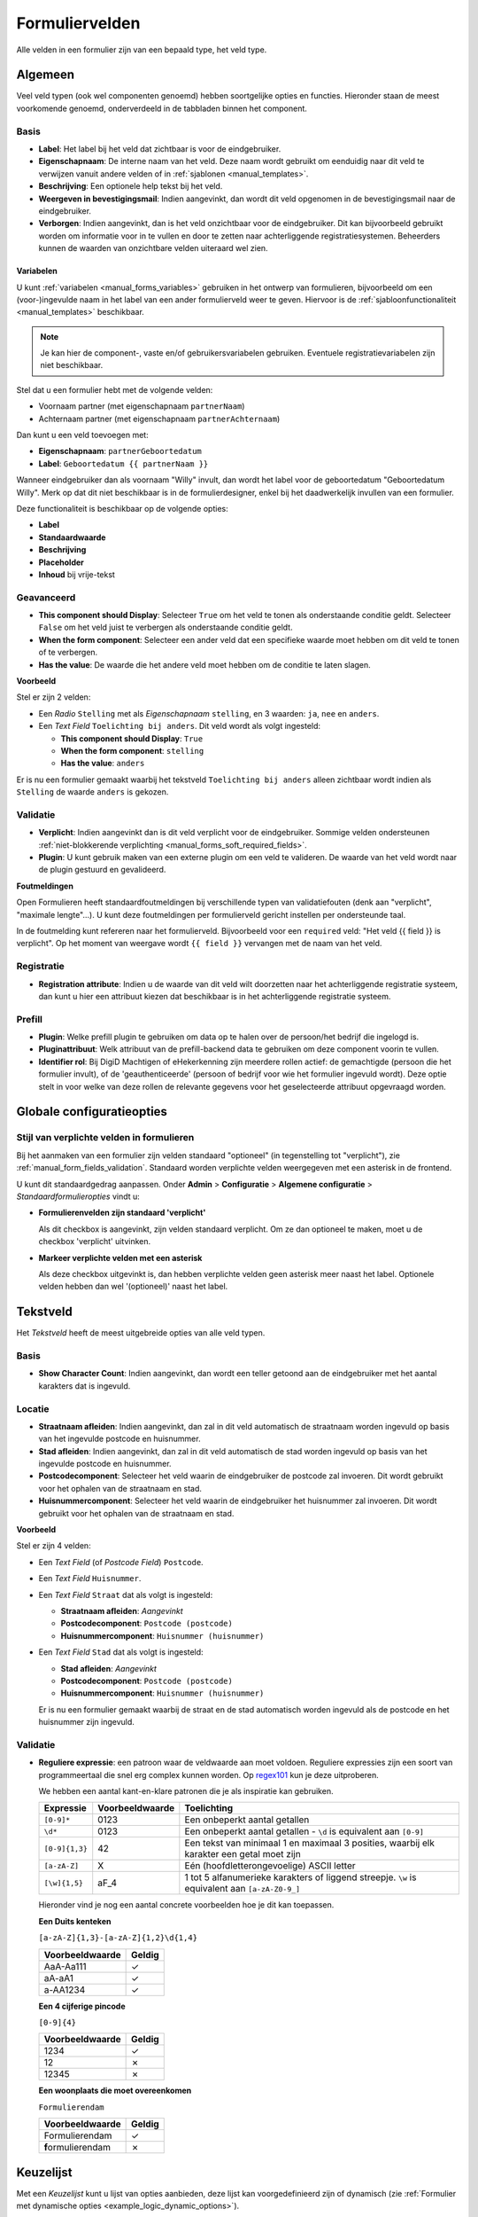 .. _manual_form_fields:

===============
Formuliervelden
===============

Alle velden in een formulier zijn van een bepaald type, het veld type.

Algemeen
========

Veel veld typen (ook wel componenten genoemd) hebben soortgelijke opties en 
functies. Hieronder staan de meest voorkomende genoemd, onderverdeeld in de
tabbladen binnen het component.

Basis
-----

* **Label**: Het label bij het veld dat zichtbaar is voor de eindgebruiker.
* **Eigenschapnaam**: De interne naam van het veld. Deze naam wordt gebruikt om
  eenduidig naar dit veld te verwijzen vanuit andere velden of in 
  :ref:`sjablonen <manual_templates>`.
* **Beschrijving**: Een optionele help tekst bij het veld.
* **Weergeven in bevestigingsmail**: Indien aangevinkt, dan wordt dit veld opgenomen in de
  bevestigingsmail naar de eindgebruiker.
* **Verborgen**: Indien aangevinkt, dan is het veld onzichtbaar voor de
  eindgebruiker. Dit kan bijvoorbeeld gebruikt worden om informatie voor in te 
  vullen en door te zetten naar achterliggende registratiesystemen. Beheerders
  kunnen de waarden van onzichtbare velden uiteraard wel zien.

.. _manual_forms_form_fields_variables_usage:

Variabelen
~~~~~~~~~~

U kunt :ref:`variabelen <manual_forms_variables>` gebruiken in het ontwerp van
formulieren, bijvoorbeeld om een (voor-)ingevulde naam in het label van een ander
formulierveld weer te geven. Hiervoor is de 
:ref:`sjabloonfunctionaliteit <manual_templates>` beschikbaar.

.. note::

    Je kan hier de component-, vaste en/of gebruikersvariabelen gebruiken. Eventuele
    registratievariabelen zijn niet beschikbaar.

Stel dat u een formulier hebt met de volgende velden:

* Voornaam partner (met eigenschapnaam ``partnerNaam``)
* Achternaam partner (met eigenschapnaam ``partnerAchternaam``)

Dan kunt u een veld toevoegen met:

* **Eigenschapnaam**: ``partnerGeboortedatum``
* **Label**: ``Geboortedatum {{ partnerNaam }}``

.. image:: _assets/form_field_template_variables.png
    :width: 100%

Wanneer eindgebruiker dan als voornaam "Willy" invult, dan wordt het label voor de
geboortedatum "Geboortedatum Willy". Merk op dat dit niet beschikbaar is in de
formulierdesigner, enkel bij het daadwerkelijk invullen van een formulier.

Deze functionaliteit is beschikbaar op de volgende opties:

* **Label**
* **Standaardwaarde**
* **Beschrijving**
* **Placeholder**
* **Inhoud** bij vrije-tekst

Geavanceerd
-----------

* **This component should Display**: Selecteer ``True`` om het veld te tonen als
  onderstaande conditie geldt. Selecteer ``False`` om het veld juist te 
  verbergen als onderstaande conditie geldt.
* **When the form component**: Selecteer een ander veld dat een specifieke 
  waarde moet hebben om dit veld te tonen of te verbergen.
* **Has the value**: De waarde die het andere veld moet hebben om de conditie te
  laten slagen.

**Voorbeeld**

Stel er zijn 2 velden:

* Een *Radio* ``Stelling`` met als *Eigenschapnaam* ``stelling``, en 3 waarden:
  ``ja``, ``nee`` en ``anders``.
* Een *Text Field* ``Toelichting bij anders``. Dit veld wordt als volgt 
  ingesteld:

  * **This component should Display**: ``True``
  * **When the form component**: ``stelling``
  * **Has the value**: ``anders``

Er is nu een formulier gemaakt waarbij het tekstveld ``Toelichting bij anders``
alleen zichtbaar wordt indien als ``Stelling`` de waarde ``anders`` is gekozen.

.. image:: _assets/form_field_advanced_0.png
    :width: 49%

.. image:: _assets/form_field_advanced_1.png
    :width: 49%


.. _manual_form_fields_validation:

Validatie
---------

* **Verplicht**: Indien aangevinkt dan is dit veld verplicht voor de 
  eindgebruiker. Sommige velden ondersteunen :ref:`niet-blokkerende verplichting <manual_forms_soft_required_fields>`.

* **Plugin**: U kunt gebruik maken van een externe plugin om een veld te 
  valideren. De waarde van het veld wordt naar de plugin gestuurd en 
  gevalideerd.

**Foutmeldingen**

Open Formulieren heeft standaardfoutmeldingen bij verschillende typen van
validatiefouten (denk aan "verplicht", "maximale lengte"...). U kunt deze foutmeldingen
per formulierveld gericht instellen per ondersteunde taal.

In de foutmelding kunt refereren naar het formulierveld. Bijvoorbeeld voor een
``required`` veld: "Het veld {{ field }} is verplicht". Op het moment van weergave wordt
``{{ field }}`` vervangen met de naam van het veld.

Registratie
-----------

* **Registration attribute**: Indien u de waarde van dit veld wilt doorzetten
  naar het achterliggende registratie systeem, dan kunt u hier een attribuut
  kiezen dat beschikbaar is in het achterliggende registratie systeem.

Prefill
-------

* **Plugin**: Welke prefill plugin te gebruiken om data op te halen over de persoon/het bedrijf die ingelogd is.
* **Pluginattribuut**: Welk attribuut van de prefill-backend data te gebruiken om deze component voorin te vullen.
* **Identifier rol**: Bij DigiD Machtigen of eHekerkenning zijn meerdere rollen actief: de gemachtigde (persoon die het
  formulier invult), of de 'geauthenticeerde' (persoon of bedrijf voor wie het formulier ingevuld wordt). Deze optie stelt in
  voor welke van deze rollen de relevante gegevens voor het geselecteerde attribuut opgevraagd worden.


Globale configuratieopties
==========================

Stijl van verplichte velden in formulieren
------------------------------------------

Bij het aanmaken van een formulier zijn velden standaard "optioneel" (in tegenstelling
tot "verplicht"), zie :ref:`manual_form_fields_validation`. Standaard worden verplichte
velden weergegeven met een asterisk in de frontend.

U kunt dit standaardgedrag aanpassen. Onder **Admin** > **Configuratie** >
**Algemene configuratie** > *Standaardformulieropties* vindt u:

* **Formulierenvelden zijn standaard 'verplicht'**

  Als dit checkbox is aangevinkt, zijn velden standaard verplicht. Om ze dan optioneel
  te maken, moet u de checkbox 'verplicht' uitvinken.

* **Markeer verplichte velden met een asterisk**

  Als deze checkbox uitgevinkt is, dan hebben verplichte velden geen asterisk meer
  naast het label. Optionele velden hebben dan wel '(optioneel)' naast het label.


Tekstveld
=========

Het *Tekstveld* heeft de meest uitgebreide opties van alle veld typen.

Basis
-----

* **Show Character Count**: Indien aangevinkt, dan wordt een teller getoond aan
  de eindgebruiker met het aantal karakters dat is ingevuld.

Locatie
-------

* **Straatnaam afleiden**: Indien aangevinkt, dan zal in dit veld automatisch de
  straatnaam worden ingevuld op basis van het ingevulde postcode en huisnummer.
* **Stad afleiden**: Indien aangevinkt, dan zal in dit veld automatisch de
  stad worden ingevuld op basis van het ingevulde postcode en huisnummer.
* **Postcodecomponent**: Selecteer het veld waarin de eindgebruiker de postcode
  zal invoeren. Dit wordt gebruikt voor het ophalen van de straatnaam en stad.
* **Huisnummercomponent**: Selecteer het veld waarin de eindgebruiker het
  huisnummer zal invoeren. Dit wordt gebruikt voor het ophalen van de straatnaam
  en stad.

**Voorbeeld**

Stel er zijn 4 velden:

* Een *Text Field* (of *Postcode Field*) ``Postcode``.
* Een *Text Field* ``Huisnummer``.
* Een *Text Field* ``Straat`` dat als volgt is ingesteld:

  * **Straatnaam afleiden**: *Aangevinkt*
  * **Postcodecomponent**: ``Postcode (postcode)``
  * **Huisnummercomponent**: ``Huisnummer (huisnummer)``

* Een *Text Field* ``Stad`` dat als volgt is ingesteld:

  * **Stad afleiden**: *Aangevinkt*
  * **Postcodecomponent**: ``Postcode (postcode)``
  * **Huisnummercomponent**: ``Huisnummer (huisnummer)``

  Er is nu een formulier gemaakt waarbij de straat en de stad automatisch worden
  ingevuld als de postcode en het huisnummer zijn ingevuld.

Validatie
---------

* **Reguliere expressie**: een patroon waar de veldwaarde aan moet voldoen. Reguliere
  expressies zijn een soort van programmeertaal die snel erg complex kunnen worden. Op
  regex101_ kun je deze uitproberen.

  We hebben een aantal kant-en-klare patronen die je als inspiratie kan gebruiken.

  ================ ===================== ===============================================
  Expressie        Voorbeeldwaarde       Toelichting
  ================ ===================== ===============================================
  ``[0-9]*``       0123                  Een onbeperkt aantal getallen
  ``\d*``          0123                  Een onbeperkt aantal getallen - ``\d`` is
                                         equivalent aan ``[0-9]``
  ``[0-9]{1,3}``   42                    Een tekst van minimaal 1 en maximaal 3
                                         posities, waarbij elk karakter een getal moet
                                         zijn
  ``[a-zA-Z]``     X                     Eén (hoofdletterongevoelige) ASCII letter
  ``[\w]{1,5}``    aF\_4                 1 tot 5 alfanumerieke karakters of liggend
                                         streepje. ``\w`` is equivalent aan
                                         ``[a-zA-Z0-9_]``
  ================ ===================== ===============================================

  Hieronder vind je nog een aantal concrete voorbeelden hoe je dit kan toepassen.


  **Een Duits kenteken**

  ``[a-zA-Z]{1,3}-[a-zA-Z]{1,2}\d{1,4}``

  ==================    =====================
  Voorbeeldwaarde       Geldig
  ==================    =====================
  AaA-Aa111             ✓
  aA-aA1                ✓
  a-AA1234              ✓
  ==================    =====================

  **Een 4 cijferige pincode**

  ``[0-9]{4}``

  ==================    =====================
  Voorbeeldwaarde       Geldig
  ==================    =====================
  1234                  ✓
  12                    ✗
  12345                 ✗
  ==================    =====================

  **Een woonplaats die moet overeenkomen**

  ``Formulierendam``

  ===================   =====================
  Voorbeeldwaarde       Geldig
  ===================   =====================
  Formulierendam        ✓
  **f**\ormulierendam   ✗
  ===================   =====================


.. _regex101: https://regex101.com/

Keuzelijst
==========

Met een *Keuzelijst* kunt u lijst van opties aanbieden, deze lijst kan voorgedefinieerd zijn of dynamisch (zie :ref:`Formulier met dynamische opties <example_logic_dynamic_options>`).

Basis
-----

* **Values**: Hier voert u de lijst van beschikbare opties op. De kolom ``Label`` dient
  voor de weergave van de optie, en de kolom ``Value`` bevat de systeemwaarde. Indien u
  dit veld verder verwerkt, dan moet u de systeemwaarde gebruiken voor vergelijkingen.

  .. note:: Het is niet mogelijk om een lege systeemwaarde op te voeren. Indien u een
     lege optie wil aanbieden in combinatie met een niet-lege standaardwaarde, dan
     dient u een hiervoor expliciet een optie op te voeren. Als systeemwaarde kunt u
     bijvoorbeeld ``-`` gebruiken. Als weergave kunt u bijvoorbeeld ``-------`` of
     ``- geen keuze -`` gebruiken.

Gezinsleden
===========

De *Gezinsledenscomponent* toont de namen van alle gezinsleden (partners en/of kinderen) als selectievakjes.
Gezinsleden zonder BSN **worden niet getoond**.
De waarden die naar de registratie backend worden gestuurd zijn de BSNs.

De gegevens voor de gezinsleden worden opgehaald van Haal Centraal BRP Personen Bevragen of StUF-BG. Dit kan in de Admin
worden geconfigureerd onder **Miscellaneous** > **Familieleden typeconfiguratie**.

In de component zelf kunt u kiezen of de informatie van de partners, de kinderen of allebei moeten opgehaald worden.




Herhalende Groepen
==================

Bekende problemen
-----------------

#. De componenten binnen een herhalende groep mogen niet dezelfde eigenschapsnaam hebben als de componenten buiten de
   herhalende groep of als de componenten in andere formulierstappen.

   Als eigenschapsnamen gedupliceerd zijn, dan kan Open Formulieren de bijlagen niet correct aan de inzending koppelen.

   Om deze situatie te vermijden is er een tijdelijke oplossing ingevoerd die dubbele eigenschapsnamen blokkeert.

#. Het automatisch invullen van straatnaam / stad in tekstvelden werkt niet binnen een herhalende groep (`#2656 <https://github.com/open-formulieren/open-forms/issues/2656>`_).
#. Het is niet mogelijk om backend-logica toe te passen op elementen binnen een herhalende groep (`#2441 <https://github.com/open-formulieren/open-forms/issues/2441>`_).
